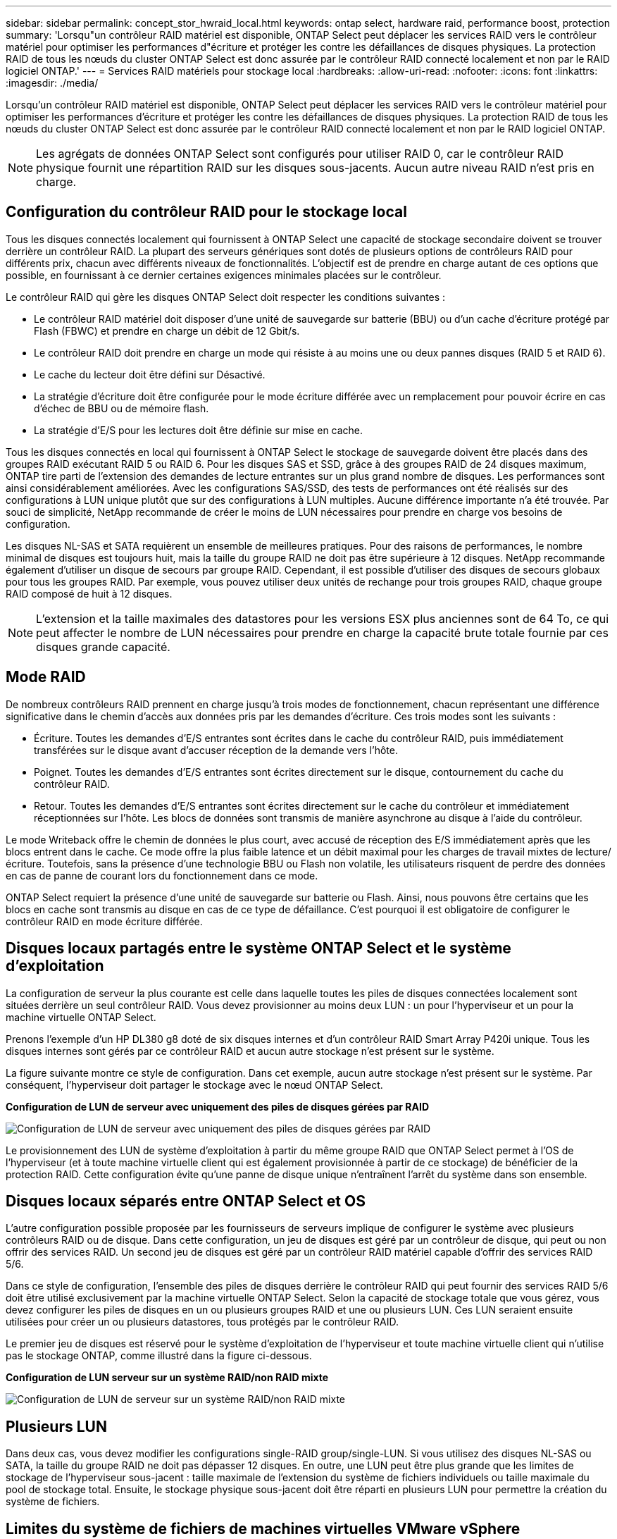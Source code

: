 ---
sidebar: sidebar 
permalink: concept_stor_hwraid_local.html 
keywords: ontap select, hardware raid, performance boost, protection 
summary: 'Lorsqu"un contrôleur RAID matériel est disponible, ONTAP Select peut déplacer les services RAID vers le contrôleur matériel pour optimiser les performances d"écriture et protéger les contre les défaillances de disques physiques. La protection RAID de tous les nœuds du cluster ONTAP Select est donc assurée par le contrôleur RAID connecté localement et non par le RAID logiciel ONTAP.' 
---
= Services RAID matériels pour stockage local
:hardbreaks:
:allow-uri-read: 
:nofooter: 
:icons: font
:linkattrs: 
:imagesdir: ./media/


[role="lead"]
Lorsqu'un contrôleur RAID matériel est disponible, ONTAP Select peut déplacer les services RAID vers le contrôleur matériel pour optimiser les performances d'écriture et protéger les contre les défaillances de disques physiques. La protection RAID de tous les nœuds du cluster ONTAP Select est donc assurée par le contrôleur RAID connecté localement et non par le RAID logiciel ONTAP.


NOTE: Les agrégats de données ONTAP Select sont configurés pour utiliser RAID 0, car le contrôleur RAID physique fournit une répartition RAID sur les disques sous-jacents. Aucun autre niveau RAID n'est pris en charge.



== Configuration du contrôleur RAID pour le stockage local

Tous les disques connectés localement qui fournissent à ONTAP Select une capacité de stockage secondaire doivent se trouver derrière un contrôleur RAID. La plupart des serveurs génériques sont dotés de plusieurs options de contrôleurs RAID pour différents prix, chacun avec différents niveaux de fonctionnalités. L'objectif est de prendre en charge autant de ces options que possible, en fournissant à ce dernier certaines exigences minimales placées sur le contrôleur.

Le contrôleur RAID qui gère les disques ONTAP Select doit respecter les conditions suivantes :

* Le contrôleur RAID matériel doit disposer d'une unité de sauvegarde sur batterie (BBU) ou d'un cache d'écriture protégé par Flash (FBWC) et prendre en charge un débit de 12 Gbit/s.
* Le contrôleur RAID doit prendre en charge un mode qui résiste à au moins une ou deux pannes disques (RAID 5 et RAID 6).
* Le cache du lecteur doit être défini sur Désactivé.
* La stratégie d'écriture doit être configurée pour le mode écriture différée avec un remplacement pour pouvoir écrire en cas d'échec de BBU ou de mémoire flash.
* La stratégie d'E/S pour les lectures doit être définie sur mise en cache.


Tous les disques connectés en local qui fournissent à ONTAP Select le stockage de sauvegarde doivent être placés dans des groupes RAID exécutant RAID 5 ou RAID 6. Pour les disques SAS et SSD, grâce à des groupes RAID de 24 disques maximum, ONTAP tire parti de l'extension des demandes de lecture entrantes sur un plus grand nombre de disques. Les performances sont ainsi considérablement améliorées. Avec les configurations SAS/SSD, des tests de performances ont été réalisés sur des configurations à LUN unique plutôt que sur des configurations à LUN multiples. Aucune différence importante n'a été trouvée. Par souci de simplicité, NetApp recommande de créer le moins de LUN nécessaires pour prendre en charge vos besoins de configuration.

Les disques NL-SAS et SATA requièrent un ensemble de meilleures pratiques. Pour des raisons de performances, le nombre minimal de disques est toujours huit, mais la taille du groupe RAID ne doit pas être supérieure à 12 disques. NetApp recommande également d'utiliser un disque de secours par groupe RAID. Cependant, il est possible d'utiliser des disques de secours globaux pour tous les groupes RAID. Par exemple, vous pouvez utiliser deux unités de rechange pour trois groupes RAID, chaque groupe RAID composé de huit à 12 disques.


NOTE: L'extension et la taille maximales des datastores pour les versions ESX plus anciennes sont de 64 To, ce qui peut affecter le nombre de LUN nécessaires pour prendre en charge la capacité brute totale fournie par ces disques grande capacité.



== Mode RAID

De nombreux contrôleurs RAID prennent en charge jusqu'à trois modes de fonctionnement, chacun représentant une différence significative dans le chemin d'accès aux données pris par les demandes d'écriture. Ces trois modes sont les suivants :

* Écriture. Toutes les demandes d'E/S entrantes sont écrites dans le cache du contrôleur RAID, puis immédiatement transférées sur le disque avant d'accuser réception de la demande vers l'hôte.
* Poignet. Toutes les demandes d'E/S entrantes sont écrites directement sur le disque, contournement du cache du contrôleur RAID.
* Retour. Toutes les demandes d'E/S entrantes sont écrites directement sur le cache du contrôleur et immédiatement réceptionnées sur l'hôte. Les blocs de données sont transmis de manière asynchrone au disque à l'aide du contrôleur.


Le mode Writeback offre le chemin de données le plus court, avec accusé de réception des E/S immédiatement après que les blocs entrent dans le cache. Ce mode offre la plus faible latence et un débit maximal pour les charges de travail mixtes de lecture/écriture. Toutefois, sans la présence d'une technologie BBU ou Flash non volatile, les utilisateurs risquent de perdre des données en cas de panne de courant lors du fonctionnement dans ce mode.

ONTAP Select requiert la présence d'une unité de sauvegarde sur batterie ou Flash. Ainsi, nous pouvons être certains que les blocs en cache sont transmis au disque en cas de ce type de défaillance. C'est pourquoi il est obligatoire de configurer le contrôleur RAID en mode écriture différée.



== Disques locaux partagés entre le système ONTAP Select et le système d'exploitation

La configuration de serveur la plus courante est celle dans laquelle toutes les piles de disques connectées localement sont situées derrière un seul contrôleur RAID. Vous devez provisionner au moins deux LUN : un pour l'hyperviseur et un pour la machine virtuelle ONTAP Select.

Prenons l'exemple d'un HP DL380 g8 doté de six disques internes et d'un contrôleur RAID Smart Array P420i unique. Tous les disques internes sont gérés par ce contrôleur RAID et aucun autre stockage n'est présent sur le système.

La figure suivante montre ce style de configuration. Dans cet exemple, aucun autre stockage n'est présent sur le système. Par conséquent, l'hyperviseur doit partager le stockage avec le nœud ONTAP Select.

*Configuration de LUN de serveur avec uniquement des piles de disques gérées par RAID*

image:ST_08.jpg["Configuration de LUN de serveur avec uniquement des piles de disques gérées par RAID"]

Le provisionnement des LUN de système d'exploitation à partir du même groupe RAID que ONTAP Select permet à l'OS de l'hyperviseur (et à toute machine virtuelle client qui est également provisionnée à partir de ce stockage) de bénéficier de la protection RAID. Cette configuration évite qu'une panne de disque unique n'entraînent l'arrêt du système dans son ensemble.



== Disques locaux séparés entre ONTAP Select et OS

L'autre configuration possible proposée par les fournisseurs de serveurs implique de configurer le système avec plusieurs contrôleurs RAID ou de disque. Dans cette configuration, un jeu de disques est géré par un contrôleur de disque, qui peut ou non offrir des services RAID. Un second jeu de disques est géré par un contrôleur RAID matériel capable d'offrir des services RAID 5/6.

Dans ce style de configuration, l'ensemble des piles de disques derrière le contrôleur RAID qui peut fournir des services RAID 5/6 doit être utilisé exclusivement par la machine virtuelle ONTAP Select. Selon la capacité de stockage totale que vous gérez, vous devez configurer les piles de disques en un ou plusieurs groupes RAID et une ou plusieurs LUN. Ces LUN seraient ensuite utilisées pour créer un ou plusieurs datastores, tous protégés par le contrôleur RAID.

Le premier jeu de disques est réservé pour le système d'exploitation de l'hyperviseur et toute machine virtuelle client qui n'utilise pas le stockage ONTAP, comme illustré dans la figure ci-dessous.

*Configuration de LUN serveur sur un système RAID/non RAID mixte*

image:ST_09.jpg["Configuration de LUN de serveur sur un système RAID/non RAID mixte"]



== Plusieurs LUN

Dans deux cas, vous devez modifier les configurations single-RAID group/single-LUN. Si vous utilisez des disques NL-SAS ou SATA, la taille du groupe RAID ne doit pas dépasser 12 disques. En outre, une LUN peut être plus grande que les limites de stockage de l'hyperviseur sous-jacent : taille maximale de l'extension du système de fichiers individuels ou taille maximale du pool de stockage total. Ensuite, le stockage physique sous-jacent doit être réparti en plusieurs LUN pour permettre la création du système de fichiers.



== Limites du système de fichiers de machines virtuelles VMware vSphere

La taille maximale d'un datastore sur certaines versions d'ESX est de 64 To.

Si un serveur possède plus de 64 To de stockage connecté, plusieurs LUN peuvent avoir besoin d'être provisionnés, chacun d'être plus petits que 64 To. La création de plusieurs groupes RAID pour améliorer la durée de reconstruction RAID sur les disques SATA/NL-SAS entraîne également le provisionnement de plusieurs LUN.

Lorsque plusieurs LUN sont requises, un élément majeur est l'élément à prendre en compte afin de s'assurer que ces LUN présentent des performances similaires et cohérentes. Ceci est particulièrement important si l'ensemble des LUN doivent être utilisés dans un seul agrégat ONTAP. Si un sous-ensemble d'un ou plusieurs LUN présente un profil de performances différent, nous vous recommandons vivement d'isoler ces LUN dans un agrégat ONTAP distinct.

Plusieurs extensions du système de fichiers peuvent être utilisées pour créer un datastore unique jusqu'à la taille maximale du datastore. Pour limiter la capacité qui nécessite une licence ONTAP Select, veillez à spécifier un plafond de capacité lors de l'installation du cluster. Cette fonctionnalité permet à ONTAP Select d'utiliser (et donc de nécessiter une licence) uniquement un sous-ensemble de l'espace d'un datastore.

Vous pouvez également commencer par créer un datastore unique sur une LUN. Lorsque de l'espace supplémentaire requiert une licence de capacité ONTAP Select supérieure, cet espace peut être ajouté au même datastore dans une certaine mesure, dans la limite de la taille maximale du datastore. Une fois la taille maximale atteinte, de nouveaux datastores peuvent être créés et ajoutés à ONTAP Select. Les deux types d'opérations d'extension de la capacité sont pris en charge et peuvent être obtenus à l'aide de la fonctionnalité d'ajout de stockage de ONTAP. Chaque nœud ONTAP Select peut être configuré pour prendre en charge jusqu'à 400 To de stockage. Le provisionnement des capacités depuis plusieurs datastores requiert un processus en deux étapes.

La création initiale du cluster peut être utilisée pour créer un cluster ONTAP Select qui consomme une partie ou l'intégralité de l'espace dans le datastore initial. Une deuxième étape consiste à effectuer une ou plusieurs opérations d'ajout de capacité en utilisant des datastores supplémentaires jusqu'à ce que la capacité totale souhaitée soit atteinte. Cette fonctionnalité est détaillée dans la section link:concept_stor_capacity_inc.html["Augmenter la capacité de stockage"].


NOTE: La surcharge VMFS n'est pas égale à zéro (voir link:https://kb.vmware.com/s/article/1001618["VMware KB 1001618"]), et la tentative d'utiliser l'espace entier signalé comme libre par un datastore a entraîné des erreurs parasites lors des opérations de création de cluster.

Un tampon de 2 % reste inutilisé dans chaque datastore. Cet espace ne nécessite pas de licence de capacité, car ONTAP Select n'est pas utilisé. ONTAP Deploy calcule automatiquement le nombre exact de gigaoctets pour le tampon, tant que la capacité maximale n'est pas spécifiée. Si un bouchon de capacité est spécifié, cette taille est appliquée en premier. Si la taille du bouchon de capacité est comprise dans la taille du tampon, la création du cluster échoue et un message d'erreur indiquant le paramètre de taille maximale approprié qui peut être utilisé comme limite de capacité :

[listing]
----
“InvalidPoolCapacitySize: Invalid capacity specified for storage pool “ontap-select-storage-pool”, Specified value: 34334204 GB. Available (after leaving 2% overhead space): 30948”
----
VMFS 6 est pris en charge à la fois pour les nouvelles installations et en tant que cible des opérations de stockage vMotion d'une machine virtuelle ONTAP Deploy ou ONTAP Select.

VMware ne prend pas en charge les mises à niveau sur place de VMFS 5 vers VMFS 6. Storage vMotion est donc le seul mécanisme qui permet aux machines virtuelles de passer d'un datastore VMFS 5 à un datastore VMFS 6. Cependant, la prise en charge de Storage vMotion avec ONTAP Select et ONTAP a été étendue pour couvrir d'autres scénarios, en plus de l'objectif spécifique de la transition de VMFS 5 vers VMFS 6.



== Disques virtuels ONTAP Select

Dans le cœur, ONTAP Select présente à ONTAP un ensemble de disques virtuels provisionnés à partir d'un ou plusieurs pools de stockage. ONTAP est présenté avec un ensemble de disques virtuels qu'il traite comme physiques, et la partie restante de la pile de stockage est extraite par l'hyperviseur. La figure suivante montre cette relation plus en détail, mettant en évidence la relation entre le contrôleur RAID physique, l'hyperviseur et la machine virtuelle ONTAP Select.

* La configuration du groupe RAID et de la LUN est effectuée à partir du logiciel du contrôleur RAID du serveur. Cette configuration n'est pas requise lors de l'utilisation de VSAN ou de baies externes.
* La configuration du pool de stockage se fait depuis l'hyperviseur.
* Les disques virtuels sont créés et détenus par des machines virtuelles individuelles, par ONTAP Select dans cet exemple.


*Mappage disque virtuel sur disque physique*

image:ST_12.jpg["Mappage de disque virtuel sur disque physique"]



== Provisionnement de disque virtuel

Pour optimiser l'expérience utilisateur, l'outil de gestion ONTAP Select déploie, ONTAP provisionne automatiquement les disques virtuels depuis le pool de stockage associé et les connecte à la machine virtuelle ONTAP Select. Cette opération a lieu automatiquement lors de la configuration initiale et lors des opérations d'ajout de stockage. Si le nœud ONTAP Select fait partie d'une paire haute disponibilité, les disques virtuels sont automatiquement affectés à un pool de stockage local et miroir.

ONTAP Select divise le stockage NAS sous-jacent en disques virtuels de taille équivalente, chacun ne dépassant pas 16 To. Si le nœud ONTAP Select fait partie d'une paire haute disponibilité, un minimum de deux disques virtuels sont créés sur chaque nœud de cluster et attribués au plex local et miroir à utiliser dans un agrégat en miroir.

Par exemple, un ONTAP Select peut attribuer un datastore ou une LUN de 31 To (l'espace restant après le déploiement de la machine virtuelle et le provisionnement du système et des disques racine). Ensuite, quatre environ 7,75 To de disques virtuels sont créés et affectés au plex ONTAP local et miroir approprié.


NOTE: L'ajout de capacité à une machine virtuelle ONTAP Select entraîne probablement des VMDK de différentes tailles. Pour plus de détails, voir la section link:concept_stor_capacity_inc.html["Augmenter la capacité de stockage"]. Contrairement aux systèmes FAS, des VMDK de différentes tailles peuvent exister dans le même agrégat. ONTAP Select utilise une bande RAID 0 sur ces VMDK, ce qui permet d'exploiter pleinement l'ensemble de l'espace de chaque VMDK, quelle que soit sa taille.



== NVRAM virtualisée

En général, les systèmes FAS de NetApp sont équipés d'une carte PCI NVRAM physique, une carte hautes performances contenant une mémoire Flash non volatile. Cette carte améliore considérablement les performances d'écriture en permettant à ONTAP d'accuser réception immédiate des écritures entrantes sur le client. Il peut également planifier le déplacement des blocs de données modifiés vers le support de stockage plus lent, dans le cadre d'un processus appelé déchargement.

Les systèmes de produits de base ne sont généralement pas équipés de ce type d'équipement. La fonctionnalité de cette carte NVRAM a donc été virtualisée et placée dans une partition sur le disque de démarrage du système ONTAP Select. C'est pour cette raison que le placement du disque virtuel système de l'instance est extrêmement important. C'est pourquoi le produit exige la présence d'un contrôleur RAID physique avec un cache résilient pour les configurations de stockage local.

La mémoire NVRAM est placée sur son propre VMDK. Le fractionnement de la mémoire NVRAM dans son propre VMDK permet à la machine virtuelle ONTAP Select d'utiliser le pilote vNVMe pour communiquer avec son VMDK NVRAM. La machine virtuelle ONTAP Select utilise également la version 13 du matériel compatible avec ESX 6.5 et les versions ultérieures.



== Le chemin d'accès aux données s'est expliqué : contrôleur NVRAM et RAID

L'interaction entre la partition système NVRAM virtualisée et le contrôleur RAID peut être mise en évidence en parcourant le chemin d'accès aux données pris par une demande d'écriture lors de son entrée dans le système.

Les demandes d'écriture entrantes sur la machine virtuelle ONTAP Select sont ciblées sur la partition NVRAM de la machine virtuelle. Au niveau de la couche de virtualisation, cette partition existe sur un disque système ONTAP Select, un VMDK attaché à la machine virtuelle d'ONTAP Select. Au niveau de la couche physique, ces requêtes sont mises en cache dans le contrôleur RAID local, comme toutes les modifications de bloc qui sont destinées aux piles de disques sous-jacentes. À partir de là, l'écriture est acquittée vers l'hôte.

À ce stade, physiquement, le bloc réside dans le cache du contrôleur RAID, en attente d'être transféré vers le disque. Logiquement, le bloc réside dans la NVRAM qui attend le transfert vers les disques de données utilisateur appropriés.

Les blocs modifiés étant automatiquement stockés dans le cache local du contrôleur RAID, les écritures entrantes sur la partition NVRAM sont automatiquement mises en cache et régulièrement transférées sur le support de stockage physique. Cette opération ne doit pas être confondue avec le rinçage périodique du contenu NVRAM sur les disques de données ONTAP. Ces deux événements ne sont pas liés et se produisent à des moments et des fréquences différents.

La figure suivante montre le chemin d'E/S qu'une écriture entrante prend. Elle souligne la différence entre la couche physique (représentée par le cache du contrôleur RAID et les disques) et la couche virtuelle (représentée par la mémoire NVRAM de la machine virtuelle et les disques virtuels de données).


NOTE: Bien que les blocs modifiés sur le VMDK NVRAM soient mis en cache dans le cache de contrôleur RAID local, le cache ne connaît pas la construction de la machine virtuelle ou ses disques virtuels. Il stocke tous les blocs modifiés sur le système, pour lesquels la mémoire NVRAM n'est qu'une partie. Cela inclut les demandes d'écriture liées à l'hyperviseur, si elles sont provisionnées à partir des mêmes piles de disques de support.

*Écritures entrantes sur la machine virtuelle ONTAP Select*

image:ST_13.jpg["Écriture entrante sur la machine virtuelle ONTAP Select"]


NOTE: La partition NVRAM est séparée sur son propre VMDK. Ce VMDK est attaché à l'aide du pilote vNVME disponible dans les versions ESX de 6.5 ou ultérieure. Ce changement est particulièrement important pour les installations ONTAP Select avec RAID logiciel, qui ne bénéficient pas du cache du contrôleur RAID.
